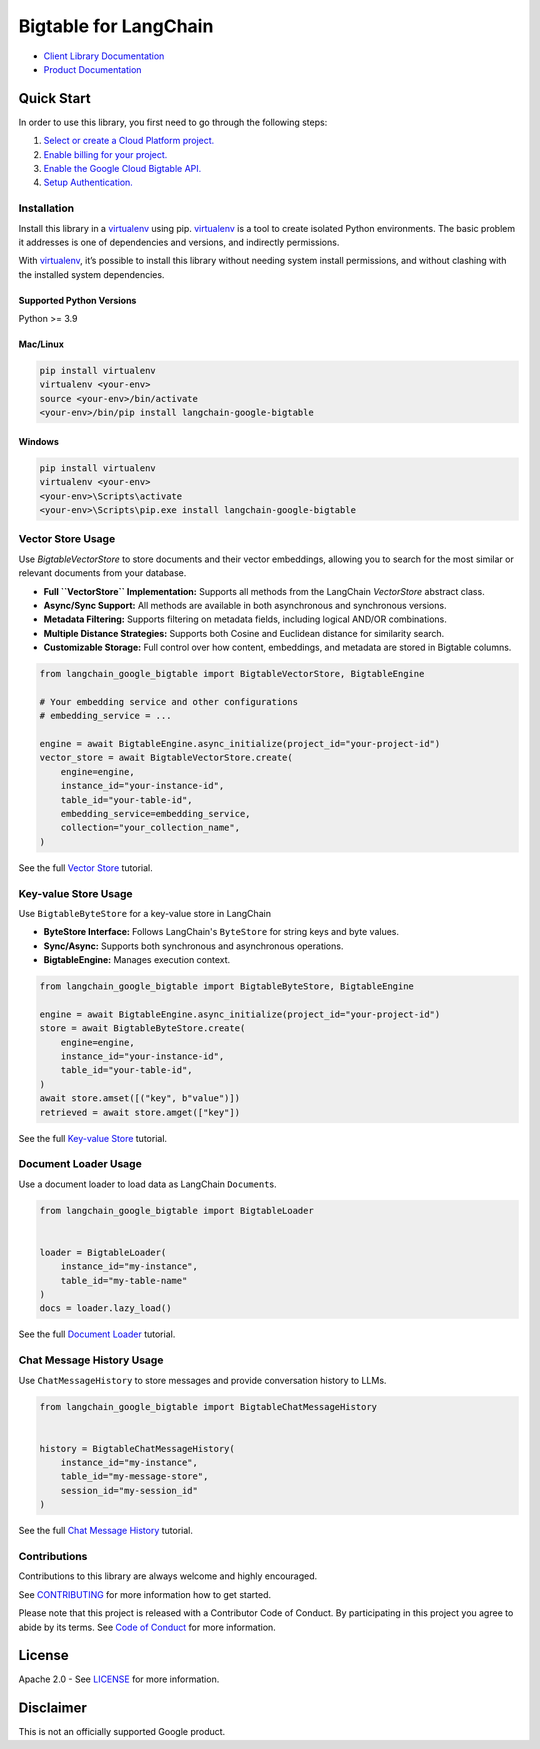 Bigtable for LangChain
======================

|preview| |pypi| |versions|

- `Client Library Documentation`_
- `Product Documentation`_

.. |preview| image:: https://img.shields.io/badge/support-preview-orange.svg
   :target: https://cloud.google.com/products#product-launch-stages
.. |pypi| image:: https://img.shields.io/pypi/v/langchain-google-bigtable.svg
   :target: https://pypi.org/project/langchain-google-bigtable/
.. |versions| image:: https://img.shields.io/pypi/pyversions/langchain-google-bigtable.svg
   :target: https://pypi.org/project/langchain-google-bigtable/
.. _Client Library Documentation: https://cloud.google.com/python/docs/reference/langchain-google-bigtable/latest
.. _Product Documentation: https://cloud.google.com/bigtable

Quick Start
-----------

In order to use this library, you first need to go through the following
steps:

1. `Select or create a Cloud Platform project.`_
2. `Enable billing for your project.`_
3. `Enable the Google Cloud Bigtable API.`_
4. `Setup Authentication.`_

.. _Select or create a Cloud Platform project.: https://console.cloud.google.com/project
.. _Enable billing for your project.: https://cloud.google.com/billing/docs/how-to/modify-project#enable_billing_for_a_project
.. _Enable the Google Cloud Bigtable API.: https://console.cloud.google.com/flows/enableapi?apiid=bigtable.googleapis.com
.. _Setup Authentication.: https://googleapis.dev/python/google-api-core/latest/auth.html

Installation
~~~~~~~~~~~~

Install this library in a `virtualenv`_ using pip. `virtualenv`_ is a tool to create isolated Python environments. The basic problem it addresses is
one of dependencies and versions, and indirectly permissions.

With `virtualenv`_, it’s possible to install this library without needing system install permissions, and without clashing with the installed system dependencies.

.. _`virtualenv`: https://virtualenv.pypa.io/en/latest/

Supported Python Versions
^^^^^^^^^^^^^^^^^^^^^^^^^

Python >= 3.9

Mac/Linux
^^^^^^^^^

.. code-block:: console

   pip install virtualenv
   virtualenv <your-env>
   source <your-env>/bin/activate
   <your-env>/bin/pip install langchain-google-bigtable

Windows
^^^^^^^

.. code-block:: console

   pip install virtualenv
   virtualenv <your-env>
   <your-env>\Scripts\activate
   <your-env>\Scripts\pip.exe install langchain-google-bigtable

Vector Store Usage
~~~~~~~~~~~~~~~~~~~~~~~~~~

Use `BigtableVectorStore` to store documents and their vector embeddings, allowing you to search for the most similar or relevant documents from your database.

* **Full ``VectorStore`` Implementation:** Supports all methods from the LangChain `VectorStore` abstract class.
* **Async/Sync Support:** All methods are available in both asynchronous and synchronous versions.
* **Metadata Filtering:** Supports filtering on metadata fields, including logical AND/OR combinations.
* **Multiple Distance Strategies:** Supports both Cosine and Euclidean distance for similarity search.
* **Customizable Storage:** Full control over how content, embeddings, and metadata are stored in Bigtable columns.

.. code-block:: python

    from langchain_google_bigtable import BigtableVectorStore, BigtableEngine

    # Your embedding service and other configurations
    # embedding_service = ...

    engine = await BigtableEngine.async_initialize(project_id="your-project-id")
    vector_store = await BigtableVectorStore.create(
        engine=engine,
        instance_id="your-instance-id",
        table_id="your-table-id",
        embedding_service=embedding_service,
        collection="your_collection_name",
    )

See the full `Vector Store`_ tutorial.

.. _`Vector Store`: https://colab.research.google.com/github/googleapis/langchain-google-bigtable-python/blob/main/docs/vector_store.ipynb

Key-value Store Usage
~~~~~~~~~~~~~~~~~~~~~~~~~~

Use ``BigtableByteStore`` for a key-value store in LangChain

*   **ByteStore Interface:** Follows LangChain's ``ByteStore`` for string keys and byte values.
*   **Sync/Async:** Supports both synchronous and asynchronous operations.
*   **BigtableEngine:** Manages execution context.

.. code-block:: python

    from langchain_google_bigtable import BigtableByteStore, BigtableEngine

    engine = await BigtableEngine.async_initialize(project_id="your-project-id")
    store = await BigtableByteStore.create(
        engine=engine,
        instance_id="your-instance-id",
        table_id="your-table-id",
    )
    await store.amset([("key", b"value")])
    retrieved = await store.amget(["key"])

See the full `Key-value Store`_ tutorial.

.. _`Key-value Store`: https://github.com/googleapis/langchain-google-bigtable-python/blob/main/docs/key_value_store.ipynb

Document Loader Usage
~~~~~~~~~~~~~~~~~~~~~

Use a document loader to load data as LangChain ``Document``\ s.

.. code-block:: python

    from langchain_google_bigtable import BigtableLoader


    loader = BigtableLoader(
        instance_id="my-instance",
        table_id="my-table-name"
    )
    docs = loader.lazy_load()

See the full `Document Loader`_ tutorial.

.. _`Document Loader`: https://github.com/googleapis/langchain-google-bigtable-python/blob/main/docs/document_loader.ipynb

Chat Message History Usage
~~~~~~~~~~~~~~~~~~~~~~~~~~

Use ``ChatMessageHistory`` to store messages and provide conversation
history to LLMs.

.. code:: python

    from langchain_google_bigtable import BigtableChatMessageHistory


    history = BigtableChatMessageHistory(
        instance_id="my-instance",
        table_id="my-message-store",
        session_id="my-session_id"
    )

See the full `Chat Message History`_ tutorial.

.. _`Chat Message History`: https://github.com/googleapis/langchain-google-bigtable-python/blob/main/docs/chat_message_history.ipynb

Contributions
~~~~~~~~~~~~~

Contributions to this library are always welcome and highly encouraged.

See `CONTRIBUTING`_ for more information how to get started.

Please note that this project is released with a Contributor Code of Conduct. By participating in
this project you agree to abide by its terms. See `Code of Conduct`_ for more
information.

.. _`CONTRIBUTING`: https://github.com/googleapis/langchain-google-bigtable-python/blob/main/CONTRIBUTING.md
.. _`Code of Conduct`: https://github.com/googleapis/langchain-google-bigtable-python/blob/main/CODE_OF_CONDUCT.md


License
-------

Apache 2.0 - See
`LICENSE <https://github.com/googleapis/langchain-google-bigtable-python/blob/main/LICENSE>`_
for more information.

Disclaimer
----------

This is not an officially supported Google product.

